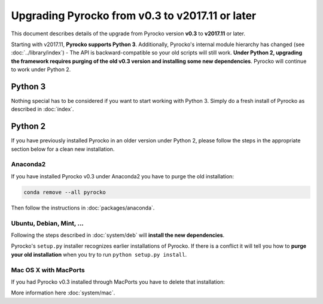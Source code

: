 Upgrading Pyrocko from v0.3 to v2017.11 or later
================================================

This document describes details of the upgrade from Pyrocko version **v0.3** to
**v2017.11** or later.

Starting with v2017.11,  **Pyrocko supports Python 3**. Additionally, Pyrocko's
internal module hierarchy has changed (see :doc:`../library/index`) - The API
is backward-compatible so your old scripts will still work. **Under Python 2,
upgrading the framework requires purging of the old v0.3 version and installing
some new dependencies**. Pyrocko will continue to work under Python 2.


Python 3
--------

Nothing special has to be considered if you want to start working with Python 3.
Simply do a fresh install of Pyrocko as described in :doc:`index`.

Python 2
--------

If you have previously installed Pyrocko in an older version under Python 2,
please follow the steps in the appropriate section below for a clean new
installation.

Anaconda2
.........

If you have installed Pyrocko v0.3 under Anaconda2 you have to purge the
old installation:

.. code-block:: bash

    conda remove --all pyrocko

Then follow the instructions in :doc:`packages/anaconda`.

Ubuntu, Debian, Mint, ...
.........................

Following the steps described in :doc:`system/deb` will **install the new
dependencies**.

Pyrocko's ``setup.py`` installer recognizes earlier installations of Pyrocko.
If there is a conflict it will tell you how to **purge your old installation**
when you try to run ``python setup.py install``.

.. code-block:: bash
    :caption: Ubuntu, Debian, etc.: install new prerequisites and purge old install

    # upgrade to PyQt5 and other depedencies
    sudo apt-get install -y python-requests python-pyqt5 python-future
    sudo apt-get install -y python-pyqt5 python-pyqt5.qtopengl python-pyqt5.qtsvg
    sudo apt-get install -y python-pyqt5.qtwebengine || sudo apt-get install -y python-pyqt5.qtwebkit

    # clean GitHub clone
    cd src
    rm -rf pyrocko
    git clone https://github.com/pyrocko/pyrocko.git
    cd pyrocko
    sudo setup.py install  # on failure, reports <directory> to remove
    rm -rf <directory>
    sudo setup.py install 


Mac OS X with MacPorts
......................

If you had Pyrocko v0.3 installed through MacPorts you have to delete that
installation:

.. code-block:: bash
    :caption: MacPorts has to install new dependencies 

    sudo rm -rf /opt/local/lib/python2.7/dist-packages/pyrocko*
    sudo port install py27-pyqt5 py27-requests py27-future

    cd ~/src/  # or wherever you keep your source packages
    rm -rf pyrocko
    git clone git://github.com/pyrocko/pyrocko.git pyrocko
    cd pyrocko
    sudo python setup.py install --install-scripts=/usr/local/bin

More information here :doc:`system/mac`.
